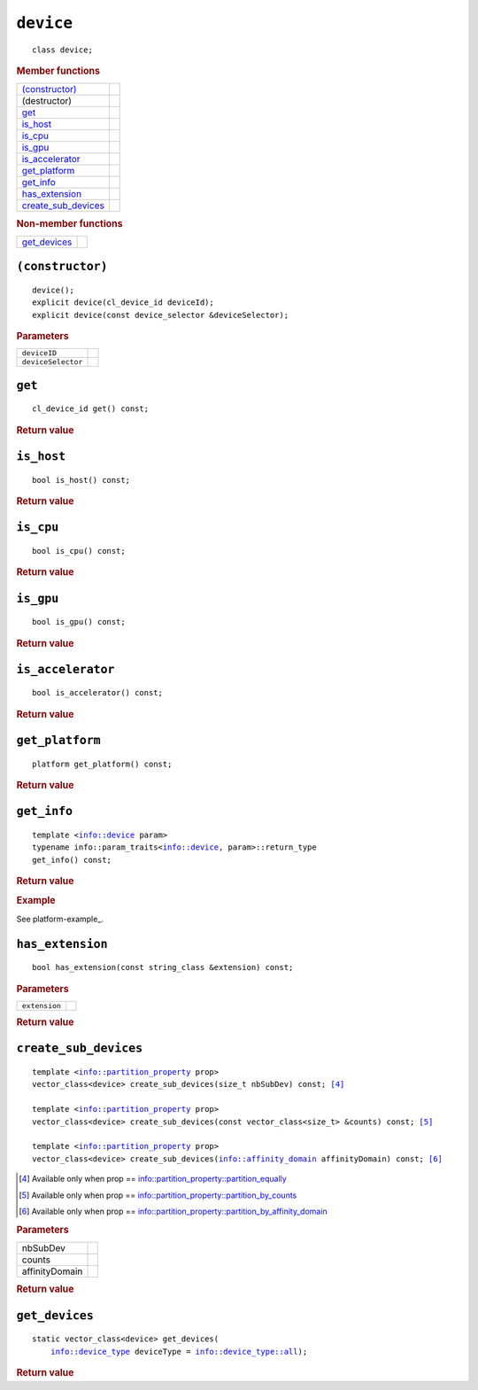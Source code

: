 ..
  // Copyright (c) 2011-2020 The Khronos Group, Inc.
  //
  // Licensed under the Apache License, Version 2.0 (the License);
  // you may not use this file except in compliance with the License.
  // You may obtain a copy of the License at
  //
  //     http://www.apache.org/licenses/LICENSE-2.0
  //
  // Unless required by applicable law or agreed to in writing, software
  // distributed under the License is distributed on an AS IS BASIS,
  // WITHOUT WARRANTIES OR CONDITIONS OF ANY KIND, either express or implied.
  // See the License for the specific language governing permissions and
  // limitations under the License.

==============
 ``device``
==============

.. parsed-literal::

   class device;

.. rubric:: Member functions

=====================  =======================
`(constructor)`_
(destructor)    
`get`_          
`is_host`_      
`is_cpu`_      
`is_gpu`_      
`is_accelerator`_      
`get_platform`_  
`get_info`_     
`has_extension`_
`create_sub_devices`_
=====================  =======================

.. rubric:: Non-member functions

=================  =======================
`get_devices`_
=================  =======================

``(constructor)``
=================

.. parsed-literal::

  device();
  explicit device(cl_device_id deviceId);
  explicit device(const device_selector &deviceSelector);

.. rubric:: Parameters

==================  ======================
``deviceID``
``deviceSelector``
==================  ======================

``get``
=======

.. parsed-literal::
   
  cl_device_id get() const;

.. rubric:: Return value

``is_host``
===========

.. parsed-literal::
   
  bool is_host() const;

.. rubric:: Return value

``is_cpu``
==========

.. parsed-literal::
   
  bool is_cpu() const;

.. rubric:: Return value

``is_gpu``
==========

.. parsed-literal::
   
  bool is_gpu() const;

.. rubric:: Return value

``is_accelerator``
==================

.. parsed-literal::
   
  bool is_accelerator() const;

.. rubric:: Return value

``get_platform``
================

.. parsed-literal::
   
  platform get_platform() const;

.. rubric:: Return value

``get_info``
============

.. parsed-literal::
   
  template <info::device param>
  typename info::param_traits<info::device, param>::return_type
  get_info() const;

.. rubric:: Return value

.. rubric:: Example

See platform-example_.

``has_extension``
=================

.. parsed-literal::
   
  bool has_extension(const string_class &extension) const;

.. rubric:: Parameters

==================  ======================
``extension``
==================  ======================

.. rubric:: Return value

``create_sub_devices``
======================

.. parsed-literal::
   
  template <info::partition_property prop>
  vector_class<device> create_sub_devices(size_t nbSubDev) const; [#1]_

  template <info::partition_property prop>
  vector_class<device> create_sub_devices(const vector_class<size_t> &counts) const; [#2]_

  template <info::partition_property prop>
  vector_class<device> create_sub_devices(info::affinity_domain affinityDomain) const; [#3]_

.. [#1] Available only when prop == info::partition_property::partition_equally
.. [#2] Available only when prop == info::partition_property::partition_by_counts
.. [#3]	Available only when prop == info::partition_property::partition_by_affinity_domain

.. rubric:: Parameters

==================  ======================
nbSubDev
counts
affinityDomain
==================  ======================

.. rubric:: Return value

``get_devices``
===============

.. parsed-literal::
   
  static vector_class<device> get_devices(
      info::device_type deviceType = info::device_type::all);

.. rubric:: Return value

